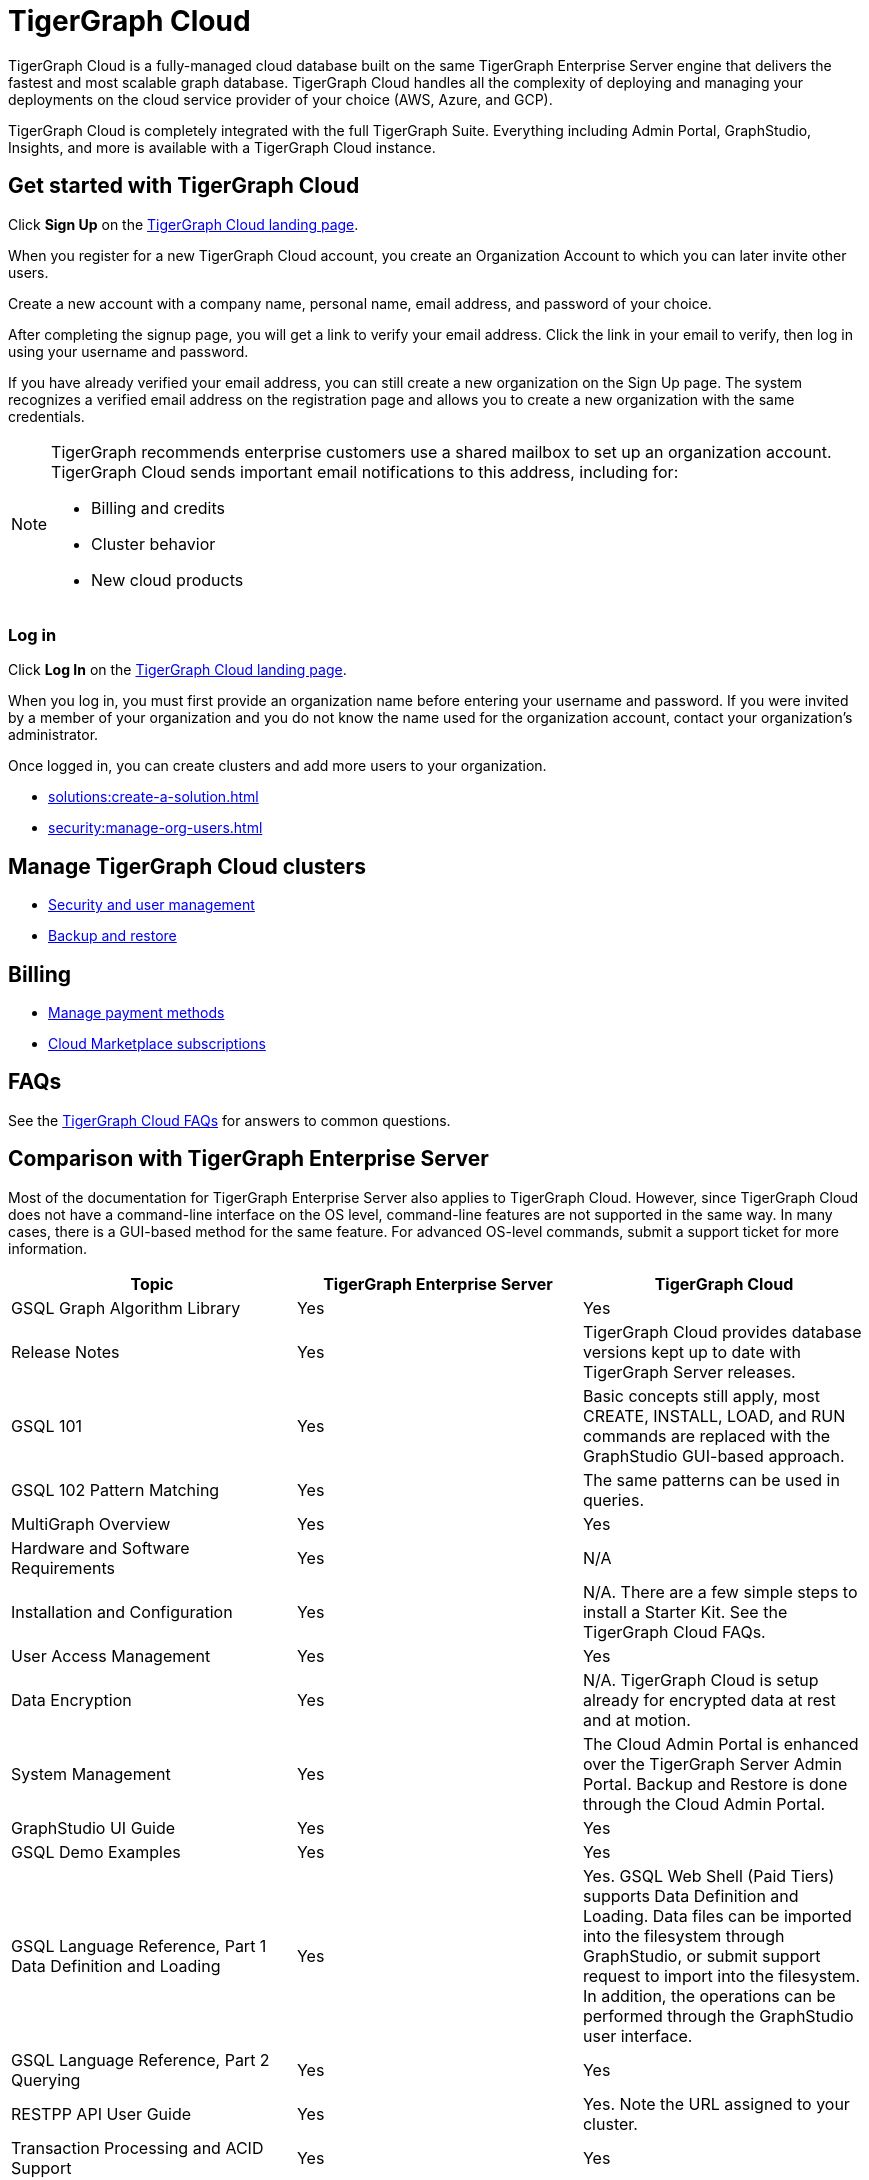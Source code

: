 = TigerGraph Cloud
:experimental:
:page-aliases: getting-started.adoc

TigerGraph Cloud is a fully-managed cloud database built on the same TigerGraph Enterprise Server engine that delivers the fastest and most scalable graph database.
TigerGraph Cloud handles all the complexity of deploying and managing your deployments on the cloud service provider of your choice (AWS, Azure, and GCP).

TigerGraph Cloud is completely integrated with the full TigerGraph Suite.
Everything including Admin Portal, GraphStudio, Insights, and more is available with a TigerGraph Cloud instance.

== Get started with TigerGraph Cloud

Click btn:[Sign Up] on the https://tgcloud.io/[TigerGraph Cloud landing page].

When you register for a new TigerGraph Cloud account, you create an Organization Account to which you can later invite other users.

Create a new account with a company name, personal name, email address, and password of your choice.

After completing the signup page, you will get a link to verify your email address.
Click the link in your email to verify, then log in using your username and password.

If you have already verified your email address, you can still create a new organization on the Sign Up page.
The system recognizes a verified email address on the registration page and allows you to create a new organization with the same credentials.

[NOTE]
====
TigerGraph recommends enterprise customers use a shared mailbox to set up an organization account.
TigerGraph Cloud sends important email notifications to this address, including for:

* Billing and credits
* Cluster behavior
* New cloud products
====

=== Log in

Click btn:[Log In] on the https://tgcloud.io/[TigerGraph Cloud landing page].

When you log in, you must first provide an organization name before entering your username and password.
If you were invited by a member of your organization and you do not know the name used for the organization account, contact your organization's administrator.

Once logged in, you can create clusters and add more users to your organization.

* xref:solutions:create-a-solution.adoc[]
* xref:security:manage-org-users.adoc[]

== Manage TigerGraph Cloud clusters

* xref:gui:admin-portal:management/user-management.adoc[Security and user management]
* xref:backup-and-restore:index.adoc[Backup and restore]

== Billing

* xref:billing:manage-payment-methods.adoc[Manage payment methods]
* xref:billing:subscriptions.adoc[Cloud Marketplace subscriptions]

== FAQs

See the xref:support:faqs.adoc[TigerGraph Cloud FAQs] for answers to common questions.

== Comparison with TigerGraph Enterprise Server

Most of the documentation for TigerGraph Enterprise Server also applies to TigerGraph Cloud.
However, since TigerGraph Cloud does not have a command-line interface on the OS level, command-line features are not supported in the same way.
In many cases, there is a GUI-based method for the same feature.
For advanced OS-level commands, submit a support ticket for more information.


|===
| Topic | TigerGraph Enterprise Server | TigerGraph Cloud

| GSQL Graph Algorithm Library
| Yes
| Yes

| Release Notes
| Yes
| TigerGraph Cloud provides database versions kept up to date with TigerGraph Server releases.

| GSQL 101
| Yes
| Basic concepts still apply, most CREATE, INSTALL, LOAD, and RUN commands are replaced with the GraphStudio GUI-based approach.

| GSQL 102 Pattern Matching
| Yes
| The same patterns can be used in queries.

| MultiGraph Overview
| Yes
| Yes

| Hardware and Software Requirements
| Yes
| N/A

| Installation and Configuration
| Yes
| N/A. There are a few simple steps to install a Starter Kit.  See the TigerGraph Cloud FAQs.

| User Access Management
| Yes
| Yes

| Data Encryption
| Yes
| N/A. TigerGraph Cloud is setup already for encrypted data at rest and at motion.

| System Management
| Yes
| The Cloud Admin Portal is enhanced over the TigerGraph Server Admin Portal.  Backup and Restore is done through the Cloud Admin Portal.

| GraphStudio UI Guide
| Yes
| Yes

| GSQL Demo Examples
| Yes
| Yes

| GSQL Language Reference, Part 1 Data Definition and Loading
| Yes
| Yes. GSQL Web Shell (Paid Tiers) supports Data Definition and Loading. Data files can be imported into the filesystem through GraphStudio, or submit support request to import into the filesystem. In addition, the operations can be performed through the GraphStudio user interface.

| GSQL Language Reference, Part 2 Querying
| Yes
| Yes

| RESTPP API User Guide
| Yes
| Yes. Note the URL assigned to your cluster.

| Transaction Processing and ACID Support
| Yes
| Yes

| Data Loader User Guides
| Yes
| S3 Loader can be used through the GraphStudio interface. In addition, S3 Loader and Kafka Loader can be used in GSQL Web Shell (Paid Tiers).
|===
